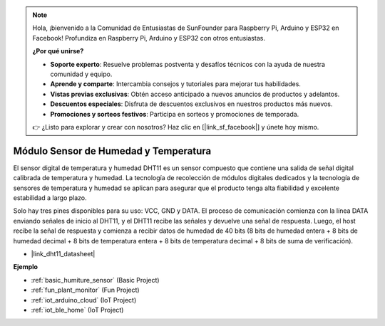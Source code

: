 .. note::

    Hola, ¡bienvenido a la Comunidad de Entusiastas de SunFounder para Raspberry Pi, Arduino y ESP32 en Facebook! Profundiza en Raspberry Pi, Arduino y ESP32 con otros entusiastas.

    **¿Por qué unirse?**

    - **Soporte experto**: Resuelve problemas postventa y desafíos técnicos con la ayuda de nuestra comunidad y equipo.
    - **Aprende y comparte**: Intercambia consejos y tutoriales para mejorar tus habilidades.
    - **Vistas previas exclusivas**: Obtén acceso anticipado a nuevos anuncios de productos y adelantos.
    - **Descuentos especiales**: Disfruta de descuentos exclusivos en nuestros productos más nuevos.
    - **Promociones y sorteos festivos**: Participa en sorteos y promociones de temporada.

    👉 ¿Listo para explorar y crear con nosotros? Haz clic en [|link_sf_facebook|] y únete hoy mismo.

.. _cpn_dht11:

Módulo Sensor de Humedad y Temperatura
=============================================

El sensor digital de temperatura y humedad DHT11 es un sensor compuesto que contiene una salida de señal digital calibrada de temperatura y humedad. 
La tecnología de recolección de módulos digitales dedicados y la tecnología de sensores de temperatura y humedad se aplican para asegurar que el producto tenga alta fiabilidad y excelente estabilidad a largo plazo.

Solo hay tres pines disponibles para su uso: VCC, GND y DATA. 
El proceso de comunicación comienza con la línea DATA enviando señales de inicio al DHT11, y el DHT11 recibe las señales y devuelve una señal de respuesta. 
Luego, el host recibe la señal de respuesta y comienza a recibir datos de humedad de 40 bits (8 bits de humedad entera + 8 bits de humedad decimal + 8 bits de temperatura entera + 8 bits de temperatura decimal + 8 bits de suma de verificación).

.. image:: img/Dht11.png

* |link_dht11_datasheet|

**Ejemplo**

* :ref:`basic_humiture_sensor` (Basic Project)
* :ref:`fun_plant_monitor` (Fun Project)
* :ref:`iot_arduino_cloud` (IoT Project)
* :ref:`iot_ble_home` (IoT Project)